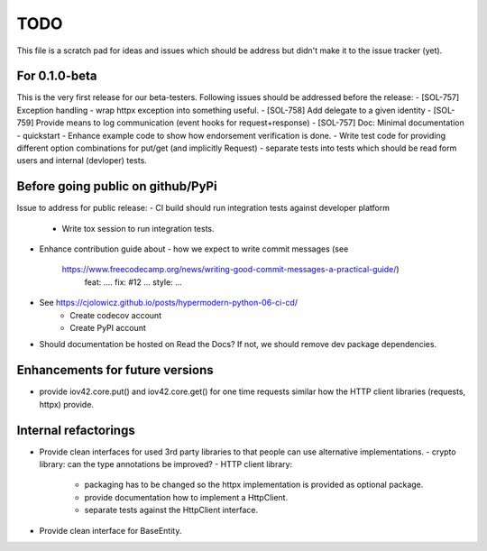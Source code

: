 TODO
====

This file is a scratch pad for ideas and issues which should be address but didn't make it to the issue tracker (yet).

For 0.1.0-beta
--------------

This is the very first release for our beta-testers. Following issues should be addressed before the release:
- [SOL-757] Exception handling - wrap httpx exception into something useful.
- [SOL-758] Add delegate to a given identity
- [SOL-759] Provide means to log communication (event hooks for request+response)
- [SOL-757] Doc: Minimal documentation - quickstart
- Enhance example code to show how endorsement verification is done.
- Write test code for providing different option combinations for put/get (and implicitly Request)
- separate tests into tests which should be read form users and internal (devloper) tests.

Before going public on github/PyPi
----------------------------------

Issue to address for public release:
- CI build should run integration tests against developer platform
  - Write tox session to run integration tests.
- Enhance contribution guide about
  - how we expect to write commit messages (see
    https://www.freecodecamp.org/news/writing-good-commit-messages-a-practical-guide/)
      feat: ....
      fix: #12 ...
      style: ...
- See https://cjolowicz.github.io/posts/hypermodern-python-06-ci-cd/
    - Create codecov account
    - Create PyPI account
- Should documentation be hosted on Read the Docs? If not, we should remove dev package dependencies.

Enhancements for future versions
--------------------------------

- provide iov42.core.put() and iov42.core.get() for one time requests similar
  how the HTTP client libraries (requests, httpx) provide.

Internal refactorings
---------------------
- Provide clean interfaces for used 3rd party libraries to that people can use
  alternative implementations.
  - crypto library: can the type annotations be improved?
  - HTTP client library:
    - packaging has to be changed so the httpx implementation is provided as
      optional package.
    - provide documentation how to implement a HttpClient.
    - separate tests against the HttpClient interface.
- Provide clean interface for BaseEntity.
